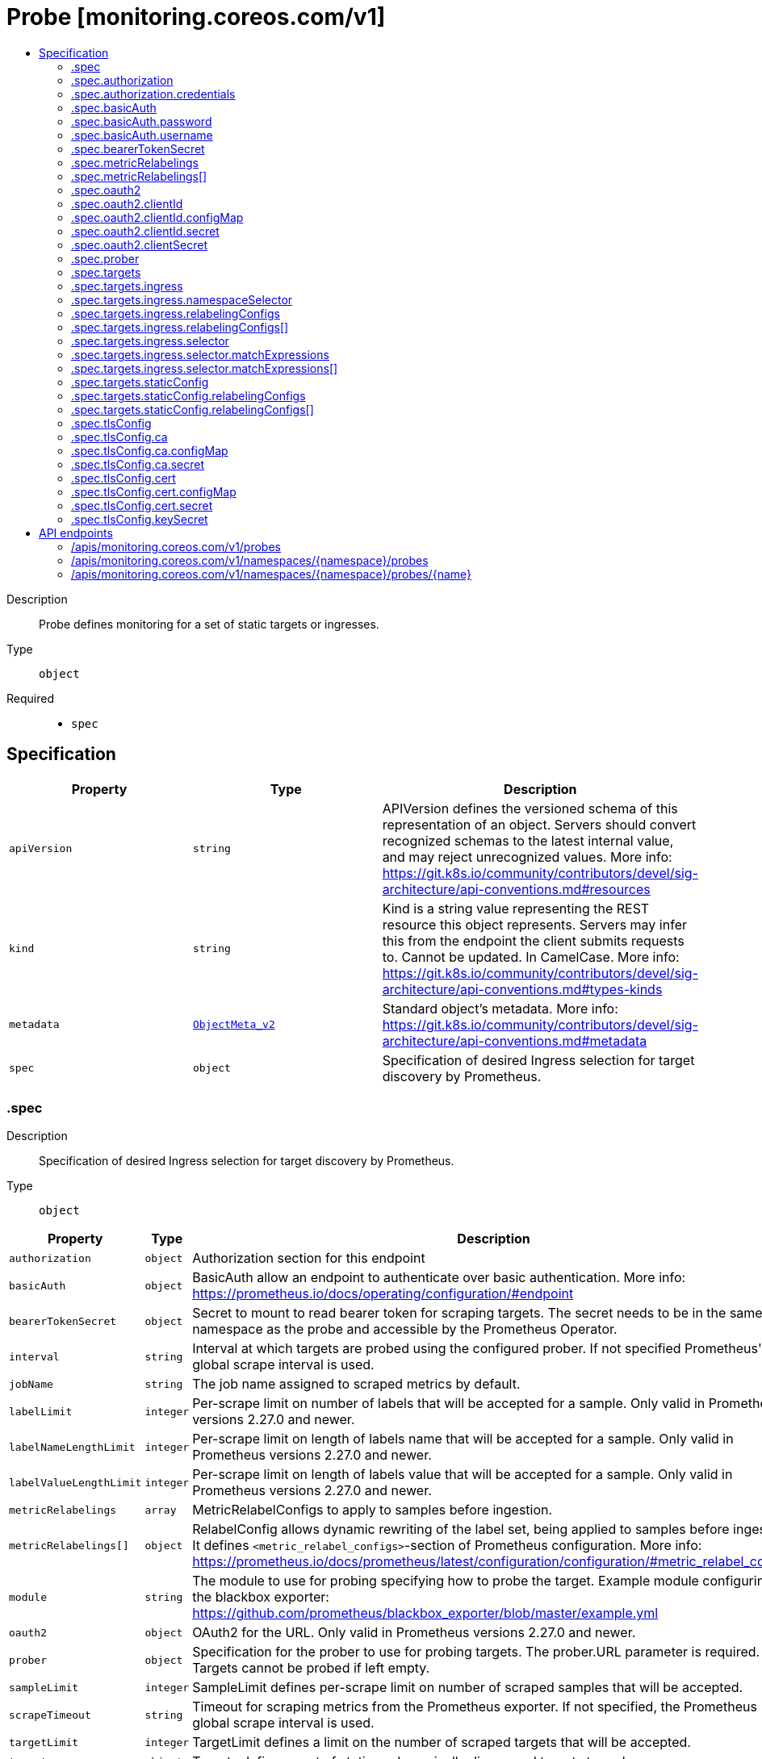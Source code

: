 // Automatically generated by 'openshift-apidocs-gen'. Do not edit.
:_mod-docs-content-type: ASSEMBLY
[id="probe-monitoring-coreos-com-v1"]
= Probe [monitoring.coreos.com/v1]
:toc: macro
:toc-title:

toc::[]


Description::
+
--
Probe defines monitoring for a set of static targets or ingresses.
--

Type::
  `object`

Required::
  - `spec`


== Specification

[cols="1,1,1",options="header"]
|===
| Property | Type | Description

| `apiVersion`
| `string`
| APIVersion defines the versioned schema of this representation of an object. Servers should convert recognized schemas to the latest internal value, and may reject unrecognized values. More info: https://git.k8s.io/community/contributors/devel/sig-architecture/api-conventions.md#resources

| `kind`
| `string`
| Kind is a string value representing the REST resource this object represents. Servers may infer this from the endpoint the client submits requests to. Cannot be updated. In CamelCase. More info: https://git.k8s.io/community/contributors/devel/sig-architecture/api-conventions.md#types-kinds

| `metadata`
| xref:../objects/index.adoc#io.k8s.apimachinery.pkg.apis.meta.v1.ObjectMeta_v2[`ObjectMeta_v2`]
| Standard object's metadata. More info: https://git.k8s.io/community/contributors/devel/sig-architecture/api-conventions.md#metadata

| `spec`
| `object`
| Specification of desired Ingress selection for target discovery by Prometheus.

|===
=== .spec
Description::
+
--
Specification of desired Ingress selection for target discovery by Prometheus.
--

Type::
  `object`




[cols="1,1,1",options="header"]
|===
| Property | Type | Description

| `authorization`
| `object`
| Authorization section for this endpoint

| `basicAuth`
| `object`
| BasicAuth allow an endpoint to authenticate over basic authentication. More info: https://prometheus.io/docs/operating/configuration/#endpoint

| `bearerTokenSecret`
| `object`
| Secret to mount to read bearer token for scraping targets. The secret needs to be in the same namespace as the probe and accessible by the Prometheus Operator.

| `interval`
| `string`
| Interval at which targets are probed using the configured prober. If not specified Prometheus' global scrape interval is used.

| `jobName`
| `string`
| The job name assigned to scraped metrics by default.

| `labelLimit`
| `integer`
| Per-scrape limit on number of labels that will be accepted for a sample. Only valid in Prometheus versions 2.27.0 and newer.

| `labelNameLengthLimit`
| `integer`
| Per-scrape limit on length of labels name that will be accepted for a sample. Only valid in Prometheus versions 2.27.0 and newer.

| `labelValueLengthLimit`
| `integer`
| Per-scrape limit on length of labels value that will be accepted for a sample. Only valid in Prometheus versions 2.27.0 and newer.

| `metricRelabelings`
| `array`
| MetricRelabelConfigs to apply to samples before ingestion.

| `metricRelabelings[]`
| `object`
| RelabelConfig allows dynamic rewriting of the label set, being applied to samples before ingestion. It defines `<metric_relabel_configs>`-section of Prometheus configuration. More info: https://prometheus.io/docs/prometheus/latest/configuration/configuration/#metric_relabel_configs

| `module`
| `string`
| The module to use for probing specifying how to probe the target. Example module configuring in the blackbox exporter: https://github.com/prometheus/blackbox_exporter/blob/master/example.yml

| `oauth2`
| `object`
| OAuth2 for the URL. Only valid in Prometheus versions 2.27.0 and newer.

| `prober`
| `object`
| Specification for the prober to use for probing targets. The prober.URL parameter is required. Targets cannot be probed if left empty.

| `sampleLimit`
| `integer`
| SampleLimit defines per-scrape limit on number of scraped samples that will be accepted.

| `scrapeTimeout`
| `string`
| Timeout for scraping metrics from the Prometheus exporter. If not specified, the Prometheus global scrape interval is used.

| `targetLimit`
| `integer`
| TargetLimit defines a limit on the number of scraped targets that will be accepted.

| `targets`
| `object`
| Targets defines a set of static or dynamically discovered targets to probe.

| `tlsConfig`
| `object`
| TLS configuration to use when scraping the endpoint.

|===
=== .spec.authorization
Description::
+
--
Authorization section for this endpoint
--

Type::
  `object`




[cols="1,1,1",options="header"]
|===
| Property | Type | Description

| `credentials`
| `object`
| The secret's key that contains the credentials of the request

| `type`
| `string`
| Set the authentication type. Defaults to Bearer, Basic will cause an error

|===
=== .spec.authorization.credentials
Description::
+
--
The secret's key that contains the credentials of the request
--

Type::
  `object`

Required::
  - `key`



[cols="1,1,1",options="header"]
|===
| Property | Type | Description

| `key`
| `string`
| The key of the secret to select from.  Must be a valid secret key.

| `name`
| `string`
| Name of the referent. More info: https://kubernetes.io/docs/concepts/overview/working-with-objects/names/#names TODO: Add other useful fields. apiVersion, kind, uid?

| `optional`
| `boolean`
| Specify whether the Secret or its key must be defined

|===
=== .spec.basicAuth
Description::
+
--
BasicAuth allow an endpoint to authenticate over basic authentication. More info: https://prometheus.io/docs/operating/configuration/#endpoint
--

Type::
  `object`




[cols="1,1,1",options="header"]
|===
| Property | Type | Description

| `password`
| `object`
| The secret in the service monitor namespace that contains the password for authentication.

| `username`
| `object`
| The secret in the service monitor namespace that contains the username for authentication.

|===
=== .spec.basicAuth.password
Description::
+
--
The secret in the service monitor namespace that contains the password for authentication.
--

Type::
  `object`

Required::
  - `key`



[cols="1,1,1",options="header"]
|===
| Property | Type | Description

| `key`
| `string`
| The key of the secret to select from.  Must be a valid secret key.

| `name`
| `string`
| Name of the referent. More info: https://kubernetes.io/docs/concepts/overview/working-with-objects/names/#names TODO: Add other useful fields. apiVersion, kind, uid?

| `optional`
| `boolean`
| Specify whether the Secret or its key must be defined

|===
=== .spec.basicAuth.username
Description::
+
--
The secret in the service monitor namespace that contains the username for authentication.
--

Type::
  `object`

Required::
  - `key`



[cols="1,1,1",options="header"]
|===
| Property | Type | Description

| `key`
| `string`
| The key of the secret to select from.  Must be a valid secret key.

| `name`
| `string`
| Name of the referent. More info: https://kubernetes.io/docs/concepts/overview/working-with-objects/names/#names TODO: Add other useful fields. apiVersion, kind, uid?

| `optional`
| `boolean`
| Specify whether the Secret or its key must be defined

|===
=== .spec.bearerTokenSecret
Description::
+
--
Secret to mount to read bearer token for scraping targets. The secret needs to be in the same namespace as the probe and accessible by the Prometheus Operator.
--

Type::
  `object`

Required::
  - `key`



[cols="1,1,1",options="header"]
|===
| Property | Type | Description

| `key`
| `string`
| The key of the secret to select from.  Must be a valid secret key.

| `name`
| `string`
| Name of the referent. More info: https://kubernetes.io/docs/concepts/overview/working-with-objects/names/#names TODO: Add other useful fields. apiVersion, kind, uid?

| `optional`
| `boolean`
| Specify whether the Secret or its key must be defined

|===
=== .spec.metricRelabelings
Description::
+
--
MetricRelabelConfigs to apply to samples before ingestion.
--

Type::
  `array`




=== .spec.metricRelabelings[]
Description::
+
--
RelabelConfig allows dynamic rewriting of the label set, being applied to samples before ingestion. It defines `<metric_relabel_configs>`-section of Prometheus configuration. More info: https://prometheus.io/docs/prometheus/latest/configuration/configuration/#metric_relabel_configs
--

Type::
  `object`




[cols="1,1,1",options="header"]
|===
| Property | Type | Description

| `action`
| `string`
| Action to perform based on regex matching. Default is 'replace'

| `modulus`
| `integer`
| Modulus to take of the hash of the source label values.

| `regex`
| `string`
| Regular expression against which the extracted value is matched. Default is '(.*)'

| `replacement`
| `string`
| Replacement value against which a regex replace is performed if the regular expression matches. Regex capture groups are available. Default is '$1'

| `separator`
| `string`
| Separator placed between concatenated source label values. default is ';'.

| `sourceLabels`
| `array (string)`
| The source labels select values from existing labels. Their content is concatenated using the configured separator and matched against the configured regular expression for the replace, keep, and drop actions.

| `targetLabel`
| `string`
| Label to which the resulting value is written in a replace action. It is mandatory for replace actions. Regex capture groups are available.

|===
=== .spec.oauth2
Description::
+
--
OAuth2 for the URL. Only valid in Prometheus versions 2.27.0 and newer.
--

Type::
  `object`

Required::
  - `clientId`
  - `clientSecret`
  - `tokenUrl`



[cols="1,1,1",options="header"]
|===
| Property | Type | Description

| `clientId`
| `object`
| The secret or configmap containing the OAuth2 client id

| `clientSecret`
| `object`
| The secret containing the OAuth2 client secret

| `endpointParams`
| `object (string)`
| Parameters to append to the token URL

| `scopes`
| `array (string)`
| OAuth2 scopes used for the token request

| `tokenUrl`
| `string`
| The URL to fetch the token from

|===
=== .spec.oauth2.clientId
Description::
+
--
The secret or configmap containing the OAuth2 client id
--

Type::
  `object`




[cols="1,1,1",options="header"]
|===
| Property | Type | Description

| `configMap`
| `object`
| ConfigMap containing data to use for the targets.

| `secret`
| `object`
| Secret containing data to use for the targets.

|===
=== .spec.oauth2.clientId.configMap
Description::
+
--
ConfigMap containing data to use for the targets.
--

Type::
  `object`

Required::
  - `key`



[cols="1,1,1",options="header"]
|===
| Property | Type | Description

| `key`
| `string`
| The key to select.

| `name`
| `string`
| Name of the referent. More info: https://kubernetes.io/docs/concepts/overview/working-with-objects/names/#names TODO: Add other useful fields. apiVersion, kind, uid?

| `optional`
| `boolean`
| Specify whether the ConfigMap or its key must be defined

|===
=== .spec.oauth2.clientId.secret
Description::
+
--
Secret containing data to use for the targets.
--

Type::
  `object`

Required::
  - `key`



[cols="1,1,1",options="header"]
|===
| Property | Type | Description

| `key`
| `string`
| The key of the secret to select from.  Must be a valid secret key.

| `name`
| `string`
| Name of the referent. More info: https://kubernetes.io/docs/concepts/overview/working-with-objects/names/#names TODO: Add other useful fields. apiVersion, kind, uid?

| `optional`
| `boolean`
| Specify whether the Secret or its key must be defined

|===
=== .spec.oauth2.clientSecret
Description::
+
--
The secret containing the OAuth2 client secret
--

Type::
  `object`

Required::
  - `key`



[cols="1,1,1",options="header"]
|===
| Property | Type | Description

| `key`
| `string`
| The key of the secret to select from.  Must be a valid secret key.

| `name`
| `string`
| Name of the referent. More info: https://kubernetes.io/docs/concepts/overview/working-with-objects/names/#names TODO: Add other useful fields. apiVersion, kind, uid?

| `optional`
| `boolean`
| Specify whether the Secret or its key must be defined

|===
=== .spec.prober
Description::
+
--
Specification for the prober to use for probing targets. The prober.URL parameter is required. Targets cannot be probed if left empty.
--

Type::
  `object`

Required::
  - `url`



[cols="1,1,1",options="header"]
|===
| Property | Type | Description

| `path`
| `string`
| Path to collect metrics from. Defaults to `/probe`.

| `proxyUrl`
| `string`
| Optional ProxyURL.

| `scheme`
| `string`
| HTTP scheme to use for scraping. Defaults to `http`.

| `url`
| `string`
| Mandatory URL of the prober.

|===
=== .spec.targets
Description::
+
--
Targets defines a set of static or dynamically discovered targets to probe.
--

Type::
  `object`




[cols="1,1,1",options="header"]
|===
| Property | Type | Description

| `ingress`
| `object`
| ingress defines the Ingress objects to probe and the relabeling configuration. If `staticConfig` is also defined, `staticConfig` takes precedence.

| `staticConfig`
| `object`
| staticConfig defines the static list of targets to probe and the relabeling configuration. If `ingress` is also defined, `staticConfig` takes precedence. More info: https://prometheus.io/docs/prometheus/latest/configuration/configuration/#static_config.

|===
=== .spec.targets.ingress
Description::
+
--
ingress defines the Ingress objects to probe and the relabeling configuration. If `staticConfig` is also defined, `staticConfig` takes precedence.
--

Type::
  `object`




[cols="1,1,1",options="header"]
|===
| Property | Type | Description

| `namespaceSelector`
| `object`
| From which namespaces to select Ingress objects.

| `relabelingConfigs`
| `array`
| RelabelConfigs to apply to the label set of the target before it gets scraped. The original ingress address is available via the `__tmp_prometheus_ingress_address` label. It can be used to customize the probed URL. The original scrape job's name is available via the `__tmp_prometheus_job_name` label. More info: https://prometheus.io/docs/prometheus/latest/configuration/configuration/#relabel_config

| `relabelingConfigs[]`
| `object`
| RelabelConfig allows dynamic rewriting of the label set, being applied to samples before ingestion. It defines `<metric_relabel_configs>`-section of Prometheus configuration. More info: https://prometheus.io/docs/prometheus/latest/configuration/configuration/#metric_relabel_configs

| `selector`
| `object`
| Selector to select the Ingress objects.

|===
=== .spec.targets.ingress.namespaceSelector
Description::
+
--
From which namespaces to select Ingress objects.
--

Type::
  `object`




[cols="1,1,1",options="header"]
|===
| Property | Type | Description

| `any`
| `boolean`
| Boolean describing whether all namespaces are selected in contrast to a list restricting them.

| `matchNames`
| `array (string)`
| List of namespace names to select from.

|===
=== .spec.targets.ingress.relabelingConfigs
Description::
+
--
RelabelConfigs to apply to the label set of the target before it gets scraped. The original ingress address is available via the `__tmp_prometheus_ingress_address` label. It can be used to customize the probed URL. The original scrape job's name is available via the `__tmp_prometheus_job_name` label. More info: https://prometheus.io/docs/prometheus/latest/configuration/configuration/#relabel_config
--

Type::
  `array`




=== .spec.targets.ingress.relabelingConfigs[]
Description::
+
--
RelabelConfig allows dynamic rewriting of the label set, being applied to samples before ingestion. It defines `<metric_relabel_configs>`-section of Prometheus configuration. More info: https://prometheus.io/docs/prometheus/latest/configuration/configuration/#metric_relabel_configs
--

Type::
  `object`




[cols="1,1,1",options="header"]
|===
| Property | Type | Description

| `action`
| `string`
| Action to perform based on regex matching. Default is 'replace'

| `modulus`
| `integer`
| Modulus to take of the hash of the source label values.

| `regex`
| `string`
| Regular expression against which the extracted value is matched. Default is '(.*)'

| `replacement`
| `string`
| Replacement value against which a regex replace is performed if the regular expression matches. Regex capture groups are available. Default is '$1'

| `separator`
| `string`
| Separator placed between concatenated source label values. default is ';'.

| `sourceLabels`
| `array (string)`
| The source labels select values from existing labels. Their content is concatenated using the configured separator and matched against the configured regular expression for the replace, keep, and drop actions.

| `targetLabel`
| `string`
| Label to which the resulting value is written in a replace action. It is mandatory for replace actions. Regex capture groups are available.

|===
=== .spec.targets.ingress.selector
Description::
+
--
Selector to select the Ingress objects.
--

Type::
  `object`




[cols="1,1,1",options="header"]
|===
| Property | Type | Description

| `matchExpressions`
| `array`
| matchExpressions is a list of label selector requirements. The requirements are ANDed.

| `matchExpressions[]`
| `object`
| A label selector requirement is a selector that contains values, a key, and an operator that relates the key and values.

| `matchLabels`
| `object (string)`
| matchLabels is a map of {key,value} pairs. A single {key,value} in the matchLabels map is equivalent to an element of matchExpressions, whose key field is "key", the operator is "In", and the values array contains only "value". The requirements are ANDed.

|===
=== .spec.targets.ingress.selector.matchExpressions
Description::
+
--
matchExpressions is a list of label selector requirements. The requirements are ANDed.
--

Type::
  `array`




=== .spec.targets.ingress.selector.matchExpressions[]
Description::
+
--
A label selector requirement is a selector that contains values, a key, and an operator that relates the key and values.
--

Type::
  `object`

Required::
  - `key`
  - `operator`



[cols="1,1,1",options="header"]
|===
| Property | Type | Description

| `key`
| `string`
| key is the label key that the selector applies to.

| `operator`
| `string`
| operator represents a key's relationship to a set of values. Valid operators are In, NotIn, Exists and DoesNotExist.

| `values`
| `array (string)`
| values is an array of string values. If the operator is In or NotIn, the values array must be non-empty. If the operator is Exists or DoesNotExist, the values array must be empty. This array is replaced during a strategic merge patch.

|===
=== .spec.targets.staticConfig
Description::
+
--
staticConfig defines the static list of targets to probe and the relabeling configuration. If `ingress` is also defined, `staticConfig` takes precedence. More info: https://prometheus.io/docs/prometheus/latest/configuration/configuration/#static_config.
--

Type::
  `object`




[cols="1,1,1",options="header"]
|===
| Property | Type | Description

| `labels`
| `object (string)`
| Labels assigned to all metrics scraped from the targets.

| `relabelingConfigs`
| `array`
| RelabelConfigs to apply to the label set of the targets before it gets scraped. More info: https://prometheus.io/docs/prometheus/latest/configuration/configuration/#relabel_config

| `relabelingConfigs[]`
| `object`
| RelabelConfig allows dynamic rewriting of the label set, being applied to samples before ingestion. It defines `<metric_relabel_configs>`-section of Prometheus configuration. More info: https://prometheus.io/docs/prometheus/latest/configuration/configuration/#metric_relabel_configs

| `static`
| `array (string)`
| The list of hosts to probe.

|===
=== .spec.targets.staticConfig.relabelingConfigs
Description::
+
--
RelabelConfigs to apply to the label set of the targets before it gets scraped. More info: https://prometheus.io/docs/prometheus/latest/configuration/configuration/#relabel_config
--

Type::
  `array`




=== .spec.targets.staticConfig.relabelingConfigs[]
Description::
+
--
RelabelConfig allows dynamic rewriting of the label set, being applied to samples before ingestion. It defines `<metric_relabel_configs>`-section of Prometheus configuration. More info: https://prometheus.io/docs/prometheus/latest/configuration/configuration/#metric_relabel_configs
--

Type::
  `object`




[cols="1,1,1",options="header"]
|===
| Property | Type | Description

| `action`
| `string`
| Action to perform based on regex matching. Default is 'replace'

| `modulus`
| `integer`
| Modulus to take of the hash of the source label values.

| `regex`
| `string`
| Regular expression against which the extracted value is matched. Default is '(.*)'

| `replacement`
| `string`
| Replacement value against which a regex replace is performed if the regular expression matches. Regex capture groups are available. Default is '$1'

| `separator`
| `string`
| Separator placed between concatenated source label values. default is ';'.

| `sourceLabels`
| `array (string)`
| The source labels select values from existing labels. Their content is concatenated using the configured separator and matched against the configured regular expression for the replace, keep, and drop actions.

| `targetLabel`
| `string`
| Label to which the resulting value is written in a replace action. It is mandatory for replace actions. Regex capture groups are available.

|===
=== .spec.tlsConfig
Description::
+
--
TLS configuration to use when scraping the endpoint.
--

Type::
  `object`




[cols="1,1,1",options="header"]
|===
| Property | Type | Description

| `ca`
| `object`
| Struct containing the CA cert to use for the targets.

| `cert`
| `object`
| Struct containing the client cert file for the targets.

| `insecureSkipVerify`
| `boolean`
| Disable target certificate validation.

| `keySecret`
| `object`
| Secret containing the client key file for the targets.

| `serverName`
| `string`
| Used to verify the hostname for the targets.

|===
=== .spec.tlsConfig.ca
Description::
+
--
Struct containing the CA cert to use for the targets.
--

Type::
  `object`




[cols="1,1,1",options="header"]
|===
| Property | Type | Description

| `configMap`
| `object`
| ConfigMap containing data to use for the targets.

| `secret`
| `object`
| Secret containing data to use for the targets.

|===
=== .spec.tlsConfig.ca.configMap
Description::
+
--
ConfigMap containing data to use for the targets.
--

Type::
  `object`

Required::
  - `key`



[cols="1,1,1",options="header"]
|===
| Property | Type | Description

| `key`
| `string`
| The key to select.

| `name`
| `string`
| Name of the referent. More info: https://kubernetes.io/docs/concepts/overview/working-with-objects/names/#names TODO: Add other useful fields. apiVersion, kind, uid?

| `optional`
| `boolean`
| Specify whether the ConfigMap or its key must be defined

|===
=== .spec.tlsConfig.ca.secret
Description::
+
--
Secret containing data to use for the targets.
--

Type::
  `object`

Required::
  - `key`



[cols="1,1,1",options="header"]
|===
| Property | Type | Description

| `key`
| `string`
| The key of the secret to select from.  Must be a valid secret key.

| `name`
| `string`
| Name of the referent. More info: https://kubernetes.io/docs/concepts/overview/working-with-objects/names/#names TODO: Add other useful fields. apiVersion, kind, uid?

| `optional`
| `boolean`
| Specify whether the Secret or its key must be defined

|===
=== .spec.tlsConfig.cert
Description::
+
--
Struct containing the client cert file for the targets.
--

Type::
  `object`




[cols="1,1,1",options="header"]
|===
| Property | Type | Description

| `configMap`
| `object`
| ConfigMap containing data to use for the targets.

| `secret`
| `object`
| Secret containing data to use for the targets.

|===
=== .spec.tlsConfig.cert.configMap
Description::
+
--
ConfigMap containing data to use for the targets.
--

Type::
  `object`

Required::
  - `key`



[cols="1,1,1",options="header"]
|===
| Property | Type | Description

| `key`
| `string`
| The key to select.

| `name`
| `string`
| Name of the referent. More info: https://kubernetes.io/docs/concepts/overview/working-with-objects/names/#names TODO: Add other useful fields. apiVersion, kind, uid?

| `optional`
| `boolean`
| Specify whether the ConfigMap or its key must be defined

|===
=== .spec.tlsConfig.cert.secret
Description::
+
--
Secret containing data to use for the targets.
--

Type::
  `object`

Required::
  - `key`



[cols="1,1,1",options="header"]
|===
| Property | Type | Description

| `key`
| `string`
| The key of the secret to select from.  Must be a valid secret key.

| `name`
| `string`
| Name of the referent. More info: https://kubernetes.io/docs/concepts/overview/working-with-objects/names/#names TODO: Add other useful fields. apiVersion, kind, uid?

| `optional`
| `boolean`
| Specify whether the Secret or its key must be defined

|===
=== .spec.tlsConfig.keySecret
Description::
+
--
Secret containing the client key file for the targets.
--

Type::
  `object`

Required::
  - `key`



[cols="1,1,1",options="header"]
|===
| Property | Type | Description

| `key`
| `string`
| The key of the secret to select from.  Must be a valid secret key.

| `name`
| `string`
| Name of the referent. More info: https://kubernetes.io/docs/concepts/overview/working-with-objects/names/#names TODO: Add other useful fields. apiVersion, kind, uid?

| `optional`
| `boolean`
| Specify whether the Secret or its key must be defined

|===

== API endpoints

The following API endpoints are available:

* `/apis/monitoring.coreos.com/v1/probes`
- `GET`: list objects of kind Probe
* `/apis/monitoring.coreos.com/v1/namespaces/{namespace}/probes`
- `DELETE`: delete collection of Probe
- `GET`: list objects of kind Probe
- `POST`: create a Probe
* `/apis/monitoring.coreos.com/v1/namespaces/{namespace}/probes/{name}`
- `DELETE`: delete a Probe
- `GET`: read the specified Probe
- `PATCH`: partially update the specified Probe
- `PUT`: replace the specified Probe


=== /apis/monitoring.coreos.com/v1/probes


.Global query parameters
[cols="1,1,2",options="header"]
|===
| Parameter | Type | Description
| `allowWatchBookmarks`
| `boolean`
| allowWatchBookmarks requests watch events with type &quot;BOOKMARK&quot;. Servers that do not implement bookmarks may ignore this flag and bookmarks are sent at the server&#x27;s discretion. Clients should not assume bookmarks are returned at any specific interval, nor may they assume the server will send any BOOKMARK event during a session. If this is not a watch, this field is ignored.
| `continue`
| `string`
| The continue option should be set when retrieving more results from the server. Since this value is server defined, clients may only use the continue value from a previous query result with identical query parameters (except for the value of continue) and the server may reject a continue value it does not recognize. If the specified continue value is no longer valid whether due to expiration (generally five to fifteen minutes) or a configuration change on the server, the server will respond with a 410 ResourceExpired error together with a continue token. If the client needs a consistent list, it must restart their list without the continue field. Otherwise, the client may send another list request with the token received with the 410 error, the server will respond with a list starting from the next key, but from the latest snapshot, which is inconsistent from the previous list results - objects that are created, modified, or deleted after the first list request will be included in the response, as long as their keys are after the &quot;next key&quot;.

This field is not supported when watch is true. Clients may start a watch from the last resourceVersion value returned by the server and not miss any modifications.
| `fieldSelector`
| `string`
| A selector to restrict the list of returned objects by their fields. Defaults to everything.
| `labelSelector`
| `string`
| A selector to restrict the list of returned objects by their labels. Defaults to everything.
| `limit`
| `integer`
| limit is a maximum number of responses to return for a list call. If more items exist, the server will set the &#x60;continue&#x60; field on the list metadata to a value that can be used with the same initial query to retrieve the next set of results. Setting a limit may return fewer than the requested amount of items (up to zero items) in the event all requested objects are filtered out and clients should only use the presence of the continue field to determine whether more results are available. Servers may choose not to support the limit argument and will return all of the available results. If limit is specified and the continue field is empty, clients may assume that no more results are available. This field is not supported if watch is true.

The server guarantees that the objects returned when using continue will be identical to issuing a single list call without a limit - that is, no objects created, modified, or deleted after the first request is issued will be included in any subsequent continued requests. This is sometimes referred to as a consistent snapshot, and ensures that a client that is using limit to receive smaller chunks of a very large result can ensure they see all possible objects. If objects are updated during a chunked list the version of the object that was present at the time the first list result was calculated is returned.
| `pretty`
| `string`
| If &#x27;true&#x27;, then the output is pretty printed.
| `resourceVersion`
| `string`
| resourceVersion sets a constraint on what resource versions a request may be served from. See https://kubernetes.io/docs/reference/using-api/api-concepts/#resource-versions for details.

Defaults to unset
| `resourceVersionMatch`
| `string`
| resourceVersionMatch determines how resourceVersion is applied to list calls. It is highly recommended that resourceVersionMatch be set for list calls where resourceVersion is set See https://kubernetes.io/docs/reference/using-api/api-concepts/#resource-versions for details.

Defaults to unset
| `timeoutSeconds`
| `integer`
| Timeout for the list/watch call. This limits the duration of the call, regardless of any activity or inactivity.
| `watch`
| `boolean`
| Watch for changes to the described resources and return them as a stream of add, update, and remove notifications. Specify resourceVersion.
|===

HTTP method::
  `GET`

Description::
  list objects of kind Probe


.HTTP responses
[cols="1,1",options="header"]
|===
| HTTP code | Reponse body
| 200 - OK
| xref:../objects/index.adoc#com.coreos.monitoring.v1.ProbeList[`ProbeList`] schema
| 401 - Unauthorized
| Empty
|===


=== /apis/monitoring.coreos.com/v1/namespaces/{namespace}/probes

.Global path parameters
[cols="1,1,2",options="header"]
|===
| Parameter | Type | Description
| `namespace`
| `string`
| object name and auth scope, such as for teams and projects
|===

.Global query parameters
[cols="1,1,2",options="header"]
|===
| Parameter | Type | Description
| `pretty`
| `string`
| If &#x27;true&#x27;, then the output is pretty printed.
|===

HTTP method::
  `DELETE`

Description::
  delete collection of Probe


.Query parameters
[cols="1,1,2",options="header"]
|===
| Parameter | Type | Description
| `allowWatchBookmarks`
| `boolean`
| allowWatchBookmarks requests watch events with type &quot;BOOKMARK&quot;. Servers that do not implement bookmarks may ignore this flag and bookmarks are sent at the server&#x27;s discretion. Clients should not assume bookmarks are returned at any specific interval, nor may they assume the server will send any BOOKMARK event during a session. If this is not a watch, this field is ignored.
| `continue`
| `string`
| The continue option should be set when retrieving more results from the server. Since this value is server defined, clients may only use the continue value from a previous query result with identical query parameters (except for the value of continue) and the server may reject a continue value it does not recognize. If the specified continue value is no longer valid whether due to expiration (generally five to fifteen minutes) or a configuration change on the server, the server will respond with a 410 ResourceExpired error together with a continue token. If the client needs a consistent list, it must restart their list without the continue field. Otherwise, the client may send another list request with the token received with the 410 error, the server will respond with a list starting from the next key, but from the latest snapshot, which is inconsistent from the previous list results - objects that are created, modified, or deleted after the first list request will be included in the response, as long as their keys are after the &quot;next key&quot;.

This field is not supported when watch is true. Clients may start a watch from the last resourceVersion value returned by the server and not miss any modifications.
| `fieldSelector`
| `string`
| A selector to restrict the list of returned objects by their fields. Defaults to everything.
| `labelSelector`
| `string`
| A selector to restrict the list of returned objects by their labels. Defaults to everything.
| `limit`
| `integer`
| limit is a maximum number of responses to return for a list call. If more items exist, the server will set the &#x60;continue&#x60; field on the list metadata to a value that can be used with the same initial query to retrieve the next set of results. Setting a limit may return fewer than the requested amount of items (up to zero items) in the event all requested objects are filtered out and clients should only use the presence of the continue field to determine whether more results are available. Servers may choose not to support the limit argument and will return all of the available results. If limit is specified and the continue field is empty, clients may assume that no more results are available. This field is not supported if watch is true.

The server guarantees that the objects returned when using continue will be identical to issuing a single list call without a limit - that is, no objects created, modified, or deleted after the first request is issued will be included in any subsequent continued requests. This is sometimes referred to as a consistent snapshot, and ensures that a client that is using limit to receive smaller chunks of a very large result can ensure they see all possible objects. If objects are updated during a chunked list the version of the object that was present at the time the first list result was calculated is returned.
| `resourceVersion`
| `string`
| resourceVersion sets a constraint on what resource versions a request may be served from. See https://kubernetes.io/docs/reference/using-api/api-concepts/#resource-versions for details.

Defaults to unset
| `resourceVersionMatch`
| `string`
| resourceVersionMatch determines how resourceVersion is applied to list calls. It is highly recommended that resourceVersionMatch be set for list calls where resourceVersion is set See https://kubernetes.io/docs/reference/using-api/api-concepts/#resource-versions for details.

Defaults to unset
| `timeoutSeconds`
| `integer`
| Timeout for the list/watch call. This limits the duration of the call, regardless of any activity or inactivity.
| `watch`
| `boolean`
| Watch for changes to the described resources and return them as a stream of add, update, and remove notifications. Specify resourceVersion.
|===


.HTTP responses
[cols="1,1",options="header"]
|===
| HTTP code | Reponse body
| 200 - OK
| xref:../objects/index.adoc#io.k8s.apimachinery.pkg.apis.meta.v1.Status_v2[`Status_v2`] schema
| 401 - Unauthorized
| Empty
|===

HTTP method::
  `GET`

Description::
  list objects of kind Probe


.Query parameters
[cols="1,1,2",options="header"]
|===
| Parameter | Type | Description
| `allowWatchBookmarks`
| `boolean`
| allowWatchBookmarks requests watch events with type &quot;BOOKMARK&quot;. Servers that do not implement bookmarks may ignore this flag and bookmarks are sent at the server&#x27;s discretion. Clients should not assume bookmarks are returned at any specific interval, nor may they assume the server will send any BOOKMARK event during a session. If this is not a watch, this field is ignored.
| `continue`
| `string`
| The continue option should be set when retrieving more results from the server. Since this value is server defined, clients may only use the continue value from a previous query result with identical query parameters (except for the value of continue) and the server may reject a continue value it does not recognize. If the specified continue value is no longer valid whether due to expiration (generally five to fifteen minutes) or a configuration change on the server, the server will respond with a 410 ResourceExpired error together with a continue token. If the client needs a consistent list, it must restart their list without the continue field. Otherwise, the client may send another list request with the token received with the 410 error, the server will respond with a list starting from the next key, but from the latest snapshot, which is inconsistent from the previous list results - objects that are created, modified, or deleted after the first list request will be included in the response, as long as their keys are after the &quot;next key&quot;.

This field is not supported when watch is true. Clients may start a watch from the last resourceVersion value returned by the server and not miss any modifications.
| `fieldSelector`
| `string`
| A selector to restrict the list of returned objects by their fields. Defaults to everything.
| `labelSelector`
| `string`
| A selector to restrict the list of returned objects by their labels. Defaults to everything.
| `limit`
| `integer`
| limit is a maximum number of responses to return for a list call. If more items exist, the server will set the &#x60;continue&#x60; field on the list metadata to a value that can be used with the same initial query to retrieve the next set of results. Setting a limit may return fewer than the requested amount of items (up to zero items) in the event all requested objects are filtered out and clients should only use the presence of the continue field to determine whether more results are available. Servers may choose not to support the limit argument and will return all of the available results. If limit is specified and the continue field is empty, clients may assume that no more results are available. This field is not supported if watch is true.

The server guarantees that the objects returned when using continue will be identical to issuing a single list call without a limit - that is, no objects created, modified, or deleted after the first request is issued will be included in any subsequent continued requests. This is sometimes referred to as a consistent snapshot, and ensures that a client that is using limit to receive smaller chunks of a very large result can ensure they see all possible objects. If objects are updated during a chunked list the version of the object that was present at the time the first list result was calculated is returned.
| `resourceVersion`
| `string`
| resourceVersion sets a constraint on what resource versions a request may be served from. See https://kubernetes.io/docs/reference/using-api/api-concepts/#resource-versions for details.

Defaults to unset
| `resourceVersionMatch`
| `string`
| resourceVersionMatch determines how resourceVersion is applied to list calls. It is highly recommended that resourceVersionMatch be set for list calls where resourceVersion is set See https://kubernetes.io/docs/reference/using-api/api-concepts/#resource-versions for details.

Defaults to unset
| `timeoutSeconds`
| `integer`
| Timeout for the list/watch call. This limits the duration of the call, regardless of any activity or inactivity.
| `watch`
| `boolean`
| Watch for changes to the described resources and return them as a stream of add, update, and remove notifications. Specify resourceVersion.
|===


.HTTP responses
[cols="1,1",options="header"]
|===
| HTTP code | Reponse body
| 200 - OK
| xref:../objects/index.adoc#com.coreos.monitoring.v1.ProbeList[`ProbeList`] schema
| 401 - Unauthorized
| Empty
|===

HTTP method::
  `POST`

Description::
  create a Probe


.Query parameters
[cols="1,1,2",options="header"]
|===
| Parameter | Type | Description
| `dryRun`
| `string`
| When present, indicates that modifications should not be persisted. An invalid or unrecognized dryRun directive will result in an error response and no further processing of the request. Valid values are: - All: all dry run stages will be processed
| `fieldManager`
| `string`
| fieldManager is a name associated with the actor or entity that is making these changes. The value must be less than or 128 characters long, and only contain printable characters, as defined by https://golang.org/pkg/unicode/#IsPrint.
|===

.Body parameters
[cols="1,1,2",options="header"]
|===
| Parameter | Type | Description
| `body`
| xref:../monitoring_apis/probe-monitoring-coreos-com-v1.adoc#probe-monitoring-coreos-com-v1[`Probe`] schema
|
|===

.HTTP responses
[cols="1,1",options="header"]
|===
| HTTP code | Reponse body
| 200 - OK
| xref:../monitoring_apis/probe-monitoring-coreos-com-v1.adoc#probe-monitoring-coreos-com-v1[`Probe`] schema
| 201 - Created
| xref:../monitoring_apis/probe-monitoring-coreos-com-v1.adoc#probe-monitoring-coreos-com-v1[`Probe`] schema
| 202 - Accepted
| xref:../monitoring_apis/probe-monitoring-coreos-com-v1.adoc#probe-monitoring-coreos-com-v1[`Probe`] schema
| 401 - Unauthorized
| Empty
|===


=== /apis/monitoring.coreos.com/v1/namespaces/{namespace}/probes/{name}

.Global path parameters
[cols="1,1,2",options="header"]
|===
| Parameter | Type | Description
| `name`
| `string`
| name of the Probe
| `namespace`
| `string`
| object name and auth scope, such as for teams and projects
|===

.Global query parameters
[cols="1,1,2",options="header"]
|===
| Parameter | Type | Description
| `pretty`
| `string`
| If &#x27;true&#x27;, then the output is pretty printed.
|===

HTTP method::
  `DELETE`

Description::
  delete a Probe


.Query parameters
[cols="1,1,2",options="header"]
|===
| Parameter | Type | Description
| `dryRun`
| `string`
| When present, indicates that modifications should not be persisted. An invalid or unrecognized dryRun directive will result in an error response and no further processing of the request. Valid values are: - All: all dry run stages will be processed
| `gracePeriodSeconds`
| `integer`
| The duration in seconds before the object should be deleted. Value must be non-negative integer. The value zero indicates delete immediately. If this value is nil, the default grace period for the specified type will be used. Defaults to a per object value if not specified. zero means delete immediately.
| `orphanDependents`
| `boolean`
| Deprecated: please use the PropagationPolicy, this field will be deprecated in 1.7. Should the dependent objects be orphaned. If true/false, the &quot;orphan&quot; finalizer will be added to/removed from the object&#x27;s finalizers list. Either this field or PropagationPolicy may be set, but not both.
| `propagationPolicy`
| `string`
| Whether and how garbage collection will be performed. Either this field or OrphanDependents may be set, but not both. The default policy is decided by the existing finalizer set in the metadata.finalizers and the resource-specific default policy. Acceptable values are: &#x27;Orphan&#x27; - orphan the dependents; &#x27;Background&#x27; - allow the garbage collector to delete the dependents in the background; &#x27;Foreground&#x27; - a cascading policy that deletes all dependents in the foreground.
|===

.Body parameters
[cols="1,1,2",options="header"]
|===
| Parameter | Type | Description
| `body`
| xref:../objects/index.adoc#io.k8s.apimachinery.pkg.apis.meta.v1.DeleteOptions_v2[`DeleteOptions_v2`] schema
|
|===

.HTTP responses
[cols="1,1",options="header"]
|===
| HTTP code | Reponse body
| 200 - OK
| xref:../objects/index.adoc#io.k8s.apimachinery.pkg.apis.meta.v1.Status_v2[`Status_v2`] schema
| 202 - Accepted
| xref:../objects/index.adoc#io.k8s.apimachinery.pkg.apis.meta.v1.Status_v2[`Status_v2`] schema
| 401 - Unauthorized
| Empty
|===

HTTP method::
  `GET`

Description::
  read the specified Probe


.Query parameters
[cols="1,1,2",options="header"]
|===
| Parameter | Type | Description
| `resourceVersion`
| `string`
| resourceVersion sets a constraint on what resource versions a request may be served from. See https://kubernetes.io/docs/reference/using-api/api-concepts/#resource-versions for details.

Defaults to unset
|===


.HTTP responses
[cols="1,1",options="header"]
|===
| HTTP code | Reponse body
| 200 - OK
| xref:../monitoring_apis/probe-monitoring-coreos-com-v1.adoc#probe-monitoring-coreos-com-v1[`Probe`] schema
| 401 - Unauthorized
| Empty
|===

HTTP method::
  `PATCH`

Description::
  partially update the specified Probe


.Query parameters
[cols="1,1,2",options="header"]
|===
| Parameter | Type | Description
| `dryRun`
| `string`
| When present, indicates that modifications should not be persisted. An invalid or unrecognized dryRun directive will result in an error response and no further processing of the request. Valid values are: - All: all dry run stages will be processed
| `fieldManager`
| `string`
| fieldManager is a name associated with the actor or entity that is making these changes. The value must be less than or 128 characters long, and only contain printable characters, as defined by https://golang.org/pkg/unicode/#IsPrint.
|===

.Body parameters
[cols="1,1,2",options="header"]
|===
| Parameter | Type | Description
| `body`
| xref:../objects/index.adoc#io.k8s.apimachinery.pkg.apis.meta.v1.Patch[`Patch`] schema
|
|===

.HTTP responses
[cols="1,1",options="header"]
|===
| HTTP code | Reponse body
| 200 - OK
| xref:../monitoring_apis/probe-monitoring-coreos-com-v1.adoc#probe-monitoring-coreos-com-v1[`Probe`] schema
| 401 - Unauthorized
| Empty
|===

HTTP method::
  `PUT`

Description::
  replace the specified Probe


.Query parameters
[cols="1,1,2",options="header"]
|===
| Parameter | Type | Description
| `dryRun`
| `string`
| When present, indicates that modifications should not be persisted. An invalid or unrecognized dryRun directive will result in an error response and no further processing of the request. Valid values are: - All: all dry run stages will be processed
| `fieldManager`
| `string`
| fieldManager is a name associated with the actor or entity that is making these changes. The value must be less than or 128 characters long, and only contain printable characters, as defined by https://golang.org/pkg/unicode/#IsPrint.
|===

.Body parameters
[cols="1,1,2",options="header"]
|===
| Parameter | Type | Description
| `body`
| xref:../monitoring_apis/probe-monitoring-coreos-com-v1.adoc#probe-monitoring-coreos-com-v1[`Probe`] schema
|
|===

.HTTP responses
[cols="1,1",options="header"]
|===
| HTTP code | Reponse body
| 200 - OK
| xref:../monitoring_apis/probe-monitoring-coreos-com-v1.adoc#probe-monitoring-coreos-com-v1[`Probe`] schema
| 201 - Created
| xref:../monitoring_apis/probe-monitoring-coreos-com-v1.adoc#probe-monitoring-coreos-com-v1[`Probe`] schema
| 401 - Unauthorized
| Empty
|===


